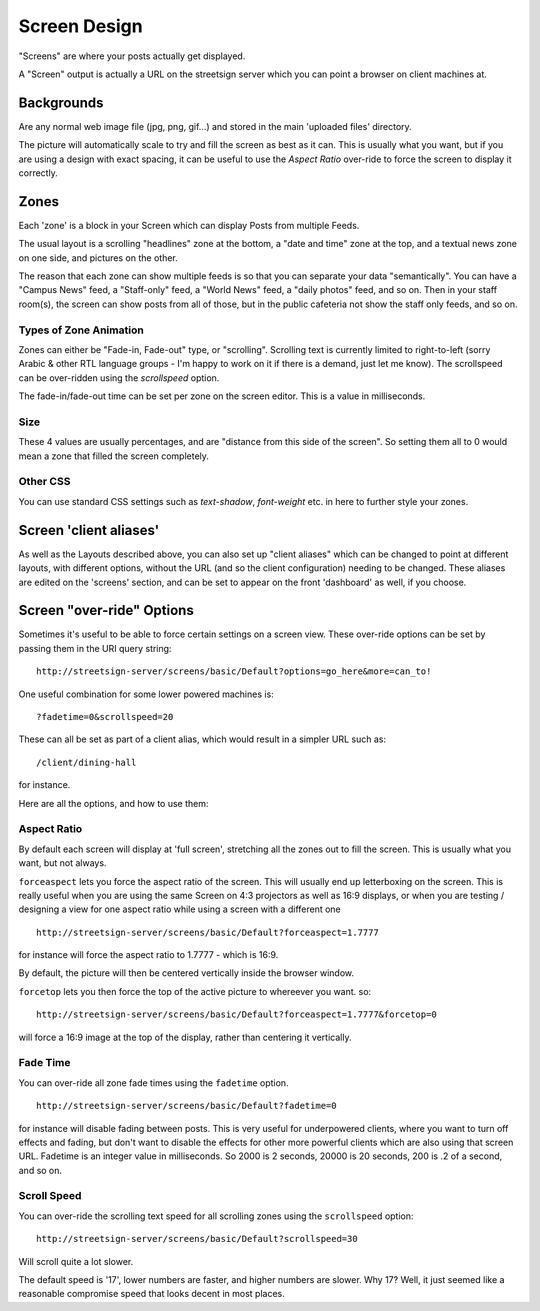 Screen Design
=============

"Screens" are where your posts actually get displayed.

A "Screen" output is actually a URL on the streetsign server which you can point
a browser on client machines at.

Backgrounds
-----------

Are any normal web image file (jpg, png, gif...) and stored in the main 'uploaded files'
directory.

The picture will automatically scale to try and fill the screen as best as it can.  This
is usually what you want, but if you are using a design with exact spacing, it can be
useful to use the `Aspect Ratio` over-ride to force the screen to display it correctly.

Zones
-----

Each 'zone' is a block in your Screen which can display Posts from multiple Feeds.

The usual layout is a scrolling "headlines" zone at the bottom, a "date and time" zone
at the top, and a textual news zone on one side, and pictures on the other.

.. image:: images/normal-feed-layout.png
   :width: 40%
   :alt: Example of screen layout

The reason that each zone can show multiple feeds is so that you can separate
your data "semantically".  You
can have a "Campus News" feed, a "Staff-only" feed, a "World News" feed, a
"daily photos" feed, and so on.  Then in your staff room(s), the screen can
show posts from all of those, but in the public cafeteria not show the staff only
feeds, and so on.

Types of Zone Animation
~~~~~~~~~~~~~~~~~~~~~~~

Zones can either be "Fade-in, Fade-out" type, or "scrolling".  Scrolling text is
currently limited to right-to-left (sorry Arabic & other RTL language groups - I'm
happy to work on it if there is a demand, just let me know). The scrollspeed can be
over-ridden using the `scrollspeed` option.

The fade-in/fade-out time can be set per zone on the screen editor.  This is a value
in milliseconds.

Size
~~~~

These 4 values are usually percentages, and are "distance from this side of the screen".
So setting them all to 0 would mean a zone that filled the screen completely.

Other CSS
~~~~~~~~~

You can use standard CSS settings such as `text-shadow`, `font-weight` etc. in here to
further style your zones.

Screen 'client aliases'
-----------------------

As well as the Layouts described above, you can also set up "client aliases" which can be
changed to point at different layouts, with different options, without the URL (and so the
client configuration) needing to be changed.  These aliases are edited on the 'screens'
section, and can be set to appear on the front 'dashboard' as well, if you choose.

Screen "over-ride" Options
--------------------------

Sometimes it's useful to be able to force certain settings on a screen view. These
over-ride options can be set by passing them in the URI query string::

    http://streetsign-server/screens/basic/Default?options=go_here&more=can_to!

One useful combination for some lower powered machines is::

    ?fadetime=0&scrollspeed=20

These can all be set as part of a client alias, which would result in a simpler URL
such as::

    /client/dining-hall

for instance.

Here are all the options, and how to use them:

Aspect Ratio
~~~~~~~~~~~~

By default each screen will display at 'full screen', stretching all the zones out to fill
the screen.  This is usually what you want, but not always.

.. image:: images/normal-feed-layout-live.png
   :width: 40%
   :alt: Example of screen layout, actually live

``forceaspect`` lets you force the aspect ratio of the screen.  This will usually end up
letterboxing on the screen.  This is really useful when you are using the same Screen
on 4:3 projectors as well as 16:9 displays, or when you are testing / designing a view
for one aspect ratio while using a screen with a different one ::

    http://streetsign-server/screens/basic/Default?forceaspect=1.7777

for instance will force the aspect ratio to 1.7777 - which is 16:9.

.. image:: images/normal-feed-layout-live-169.png
   :width: 40%
   :alt: Example of screen layout, forced to 16:9 aspect ratio

By default, the picture will then be centered vertically inside the browser window.

``forcetop`` lets you then force the top of the active picture to whereever you want.
so::

    http://streetsign-server/screens/basic/Default?forceaspect=1.7777&forcetop=0

will force a 16:9 image at the top of the display, rather than centering it vertically.

Fade Time
~~~~~~~~~

You can over-ride all zone fade times using the ``fadetime`` option. ::

    http://streetsign-server/screens/basic/Default?fadetime=0

for instance will disable fading between posts.  This is very useful for
underpowered clients, where you want to turn off effects and fading, but
don't want to disable the effects for other more powerful clients which are
also using that screen URL.  Fadetime is an integer value in milliseconds.
So 2000 is 2 seconds, 20000 is 20 seconds, 200 is .2 of a second, and so on.

Scroll Speed
~~~~~~~~~~~~

You can over-ride the scrolling text speed for all scrolling zones using the
``scrollspeed`` option::

    http://streetsign-server/screens/basic/Default?scrollspeed=30

Will scroll quite a lot slower.

The default speed is '17', lower numbers are faster, and higher numbers are
slower.  Why 17?  Well, it just seemed like a reasonable compromise speed that
looks decent in most places.
